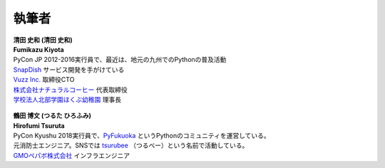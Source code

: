 ==============
執筆者
==============


.. figure:: img/kiyota.jpg
   :alt: 清田 史和 (Fumikazu Kiyota)

| **清田 史和 (清田 史和)**
| **Fumikazu Kiyota**
| PyCon JP 2012-2016実行員で、最近は、地元の九州でのPythonの普及活動
| `SnapDish <https://snapdish.co>`_ サービス開発を手がけている
| `Vuzz Inc. <http://vuzz.com>`_ 取締役CTO
| `株式会社ナチュラルコーヒー <http://natural.coffee>`_ 代表取締役
| `学校法人北部学園ほくぶ幼稚園 <http://hokugaku.com>`_ 理事長


.. figure:: img/tsuruta.jpg
   :alt: 鶴田 博文 (Hirofumi Tsuruta)
   :scale: 40%

| **鶴田 博文 (つるた ひろふみ)**
| **Hirofumi Tsuruta**
| PyCon Kyushu 2018実行員で、`PyFukuoka <https://fukuoka-python.connpass.com/>`_ というPythonのコミュニティを運営している。
| 元消防士エンジニア。SNSでは `tsurubee <https://twitter.com/tsurubee3>`_ （つるべー）という名前で活動している。
| `GMOペパボ株式会社 <https://pepabo.com/>`_ インフラエンジニア
